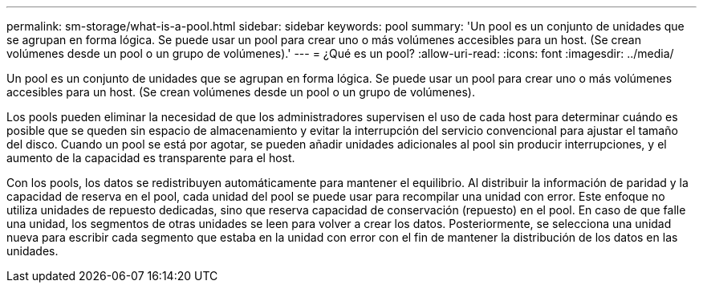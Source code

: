 ---
permalink: sm-storage/what-is-a-pool.html 
sidebar: sidebar 
keywords: pool 
summary: 'Un pool es un conjunto de unidades que se agrupan en forma lógica. Se puede usar un pool para crear uno o más volúmenes accesibles para un host. (Se crean volúmenes desde un pool o un grupo de volúmenes).' 
---
= ¿Qué es un pool?
:allow-uri-read: 
:icons: font
:imagesdir: ../media/


[role="lead"]
Un pool es un conjunto de unidades que se agrupan en forma lógica. Se puede usar un pool para crear uno o más volúmenes accesibles para un host. (Se crean volúmenes desde un pool o un grupo de volúmenes).

Los pools pueden eliminar la necesidad de que los administradores supervisen el uso de cada host para determinar cuándo es posible que se queden sin espacio de almacenamiento y evitar la interrupción del servicio convencional para ajustar el tamaño del disco. Cuando un pool se está por agotar, se pueden añadir unidades adicionales al pool sin producir interrupciones, y el aumento de la capacidad es transparente para el host.

Con los pools, los datos se redistribuyen automáticamente para mantener el equilibrio. Al distribuir la información de paridad y la capacidad de reserva en el pool, cada unidad del pool se puede usar para recompilar una unidad con error. Este enfoque no utiliza unidades de repuesto dedicadas, sino que reserva capacidad de conservación (repuesto) en el pool. En caso de que falle una unidad, los segmentos de otras unidades se leen para volver a crear los datos. Posteriormente, se selecciona una unidad nueva para escribir cada segmento que estaba en la unidad con error con el fin de mantener la distribución de los datos en las unidades.
